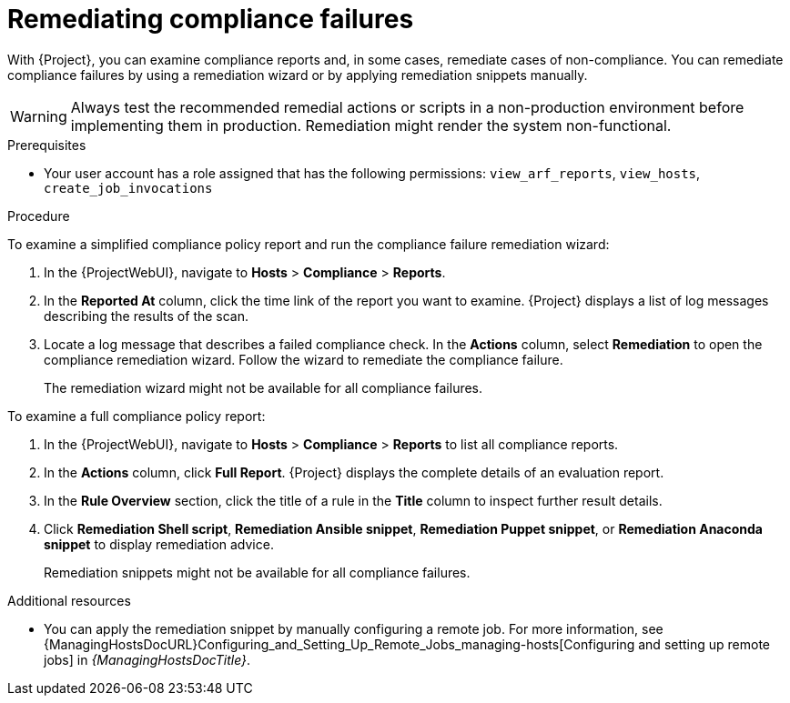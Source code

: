 [id="remediating-compliance-failures_{context}"]
= Remediating compliance failures

With {Project}, you can examine compliance reports and, in some cases, remediate cases of non-compliance.
You can remediate compliance failures by using a remediation wizard or by applying remediation snippets manually.

[WARNING]
====
Always test the recommended remedial actions or scripts in a non-production environment before implementing them in production.
Remediation might render the system non-functional.
====

.Prerequisites
* Your user account has a role assigned that has the following permissions: `view_arf_reports`, `view_hosts`, `create_job_invocations`

.Procedure
To examine a simplified compliance policy report and run the compliance failure remediation wizard:

. In the {ProjectWebUI}, navigate to *Hosts* > *Compliance* > *Reports*.
. In the *Reported At* column, click the time link of the report you want to examine.
{Project} displays a list of log messages describing the results of the scan.
. Locate a log message that describes a failed compliance check.
In the *Actions* column, select *Remediation* to open the compliance remediation wizard.
Follow the wizard to remediate the compliance failure.
+
The remediation wizard might not be available for all compliance failures.

To examine a full compliance policy report:

. In the {ProjectWebUI}, navigate to *Hosts* > *Compliance* > *Reports* to list all compliance reports.
. In the *Actions* column, click *Full Report*.
{Project} displays the complete details of an evaluation report.
. In the *Rule Overview* section, click the title of a rule in the *Title* column to inspect further result details.
. Click *Remediation Shell script*, *Remediation Ansible snippet*, *Remediation Puppet snippet*, or *Remediation Anaconda snippet* to display remediation advice.
+
Remediation snippets might not be available for all compliance failures.

.Additional resources
* You can apply the remediation snippet by manually configuring a remote job.
For more information, see {ManagingHostsDocURL}Configuring_and_Setting_Up_Remote_Jobs_managing-hosts[Configuring and setting up remote jobs] in _{ManagingHostsDocTitle}_.
